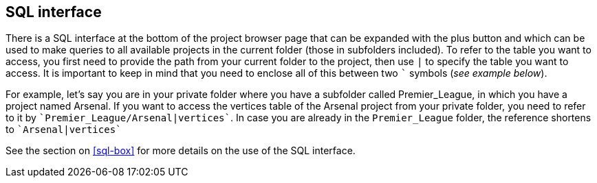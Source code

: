 [[global-sql-box]]
## SQL interface

There is a SQL interface at the bottom of the project browser page that can be expanded with the plus
button and which can be used to make queries to all available projects in the current folder
(those in subfolders included). To refer to the table you want to access, you first need to provide the path from
your current folder to the project, then use `|` to specify the table you want to access. It is important to keep
in mind that you need to enclose all of this between two `&#96;` symbols (_see example below_).

For example, let's say you are in your private folder where you have a subfolder called Premier_League, in which you
have a project named Arsenal. If you want to access the vertices table of the Arsenal project from your private folder,
you need to refer to it by `&#96;Premier_League/Arsenal|vertices&#96;`. In case you are already in the
`Premier_League` folder, the reference shortens to `&#96;Arsenal|vertices&#96;`

See the section on <<sql-box>> for more details on the use of the SQL interface.

